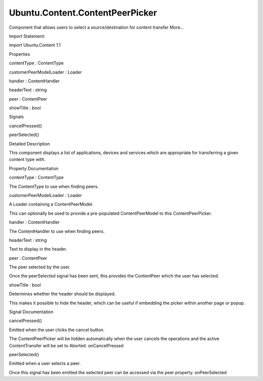 Ubuntu.Content.ContentPeerPicker
================================

.. raw:: html

   <p>

Component that allows users to select a source/destination for content
transfer More...

.. raw:: html

   </p>

.. raw:: html

   <!-- @@@ContentPeerPicker -->

.. raw:: html

   <table class="alignedsummary">

.. raw:: html

   <tr>

.. raw:: html

   <td class="memItemLeft rightAlign topAlign">

Import Statement:

.. raw:: html

   </td>

.. raw:: html

   <td class="memItemRight bottomAlign">

import Ubuntu.Content 1.1

.. raw:: html

   </td>

.. raw:: html

   </tr>

.. raw:: html

   </table>

.. raw:: html

   <ul>

.. raw:: html

   </ul>

.. raw:: html

   <h2 id="properties">

Properties

.. raw:: html

   </h2>

.. raw:: html

   <ul>

.. raw:: html

   <li class="fn">

contentType : ContentType

.. raw:: html

   </li>

.. raw:: html

   <li class="fn">

customerPeerModelLoader : Loader

.. raw:: html

   </li>

.. raw:: html

   <li class="fn">

handler : ContentHandler

.. raw:: html

   </li>

.. raw:: html

   <li class="fn">

headerText : string

.. raw:: html

   </li>

.. raw:: html

   <li class="fn">

peer : ContentPeer

.. raw:: html

   </li>

.. raw:: html

   <li class="fn">

showTitle : bool

.. raw:: html

   </li>

.. raw:: html

   </ul>

.. raw:: html

   <h2 id="signals">

Signals

.. raw:: html

   </h2>

.. raw:: html

   <ul>

.. raw:: html

   <li class="fn">

cancelPressed()

.. raw:: html

   </li>

.. raw:: html

   <li class="fn">

peerSelected()

.. raw:: html

   </li>

.. raw:: html

   </ul>

.. raw:: html

   <!-- $$$ContentPeerPicker-description -->

.. raw:: html

   <h2 id="details">

Detailed Description

.. raw:: html

   </h2>

.. raw:: html

   </p>

.. raw:: html

   <p>

This component displays a list of applications, devices and services
which are appropriate for transferring a given content type with.

.. raw:: html

   </p>

.. raw:: html

   <!-- @@@ContentPeerPicker -->

.. raw:: html

   <h2>

Property Documentation

.. raw:: html

   </h2>

.. raw:: html

   <!-- $$$contentType -->

.. raw:: html

   <table class="qmlname">

.. raw:: html

   <tr valign="top" id="contentType-prop">

.. raw:: html

   <td class="tblQmlPropNode">

.. raw:: html

   <p>

contentType : ContentType

.. raw:: html

   </p>

.. raw:: html

   </td>

.. raw:: html

   </tr>

.. raw:: html

   </table>

.. raw:: html

   <p>

The ContentType to use when finding peers.

.. raw:: html

   </p>

.. raw:: html

   <!-- @@@contentType -->

.. raw:: html

   <table class="qmlname">

.. raw:: html

   <tr valign="top" id="customerPeerModelLoader-prop">

.. raw:: html

   <td class="tblQmlPropNode">

.. raw:: html

   <p>

customerPeerModelLoader : Loader

.. raw:: html

   </p>

.. raw:: html

   </td>

.. raw:: html

   </tr>

.. raw:: html

   </table>

.. raw:: html

   <p>

A Loader containing a ContentPeerModel.

.. raw:: html

   </p>

.. raw:: html

   <p>

This can optionally be used to provide a pre-populated ContentPeerModel
to this ContentPeerPicker.

.. raw:: html

   </p>

.. raw:: html

   <!-- @@@customerPeerModelLoader -->

.. raw:: html

   <table class="qmlname">

.. raw:: html

   <tr valign="top" id="handler-prop">

.. raw:: html

   <td class="tblQmlPropNode">

.. raw:: html

   <p>

handler : ContentHandler

.. raw:: html

   </p>

.. raw:: html

   </td>

.. raw:: html

   </tr>

.. raw:: html

   </table>

.. raw:: html

   <p>

The ContentHandler to use when finding peers.

.. raw:: html

   </p>

.. raw:: html

   <!-- @@@handler -->

.. raw:: html

   <table class="qmlname">

.. raw:: html

   <tr valign="top" id="headerText-prop">

.. raw:: html

   <td class="tblQmlPropNode">

.. raw:: html

   <p>

headerText : string

.. raw:: html

   </p>

.. raw:: html

   </td>

.. raw:: html

   </tr>

.. raw:: html

   </table>

.. raw:: html

   <p>

Text to display in the header.

.. raw:: html

   </p>

.. raw:: html

   <!-- @@@headerText -->

.. raw:: html

   <table class="qmlname">

.. raw:: html

   <tr valign="top" id="peer-prop">

.. raw:: html

   <td class="tblQmlPropNode">

.. raw:: html

   <p>

peer : ContentPeer

.. raw:: html

   </p>

.. raw:: html

   </td>

.. raw:: html

   </tr>

.. raw:: html

   </table>

.. raw:: html

   <p>

The peer selected by the user.

.. raw:: html

   </p>

.. raw:: html

   <p>

Once the peerSelected signal has been sent, this provides the
ContentPeer which the user has selected.

.. raw:: html

   </p>

.. raw:: html

   <!-- @@@peer -->

.. raw:: html

   <table class="qmlname">

.. raw:: html

   <tr valign="top" id="showTitle-prop">

.. raw:: html

   <td class="tblQmlPropNode">

.. raw:: html

   <p>

showTitle : bool

.. raw:: html

   </p>

.. raw:: html

   </td>

.. raw:: html

   </tr>

.. raw:: html

   </table>

.. raw:: html

   <p>

Determines whether the header should be displayed.

.. raw:: html

   </p>

.. raw:: html

   <p>

This makes it possible to hide the header, which can be useful if
embedding the picker within another page or popup.

.. raw:: html

   </p>

.. raw:: html

   <!-- @@@showTitle -->

.. raw:: html

   <h2>

Signal Documentation

.. raw:: html

   </h2>

.. raw:: html

   <!-- $$$cancelPressed -->

.. raw:: html

   <table class="qmlname">

.. raw:: html

   <tr valign="top" id="cancelPressed-signal">

.. raw:: html

   <td class="tblQmlFuncNode">

.. raw:: html

   <p>

cancelPressed()

.. raw:: html

   </p>

.. raw:: html

   </td>

.. raw:: html

   </tr>

.. raw:: html

   </table>

.. raw:: html

   <p>

Emitted when the user clicks the cancel button.

.. raw:: html

   </p>

.. raw:: html

   <p>

The ContentPeerPicker will be hidden automatically when the user cancels
the operations and the active ContentTransfer will be set to Aborted.
onCancelPressed

.. raw:: html

   </p>

.. raw:: html

   <!-- @@@cancelPressed -->

.. raw:: html

   <table class="qmlname">

.. raw:: html

   <tr valign="top" id="peerSelected-signal">

.. raw:: html

   <td class="tblQmlFuncNode">

.. raw:: html

   <p>

peerSelected()

.. raw:: html

   </p>

.. raw:: html

   </td>

.. raw:: html

   </tr>

.. raw:: html

   </table>

.. raw:: html

   <p>

Emitted when a user selects a peer.

.. raw:: html

   </p>

.. raw:: html

   <p>

Once this signal has been emitted the selected peer can be accessed via
the peer property. onPeerSelected

.. raw:: html

   </p>

.. raw:: html

   <!-- @@@peerSelected -->


